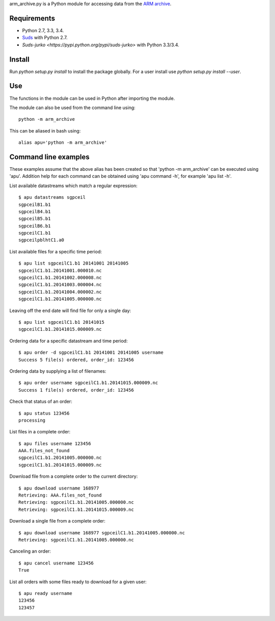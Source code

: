 arm_archive.py is a Python module for accessing data from the
`ARM archive <http://www.archive.arm.gov/armlogin/login.jsp>`_.

Requirements
------------

* Python 2.7, 3.3, 3.4.
* `Suds <https://pypi.python.org/pypi/suds>`_ with Python 2.7.
* `Suds-jurko <https://pypi.python.org/pypi/suds-jurko>` with Python 3.3/3.4.

Install
-------
Run `python setup.py install` to install the package globally.
For a user install use `python setup.py install --user`.

Use
---
The functions in the module can be used in Python after importing the module.

The module can also be used from the command line using::

    python -m arm_archive

This can be aliased in bash using::

    alias apu='python -m arm_archive'


Command line examples
---------------------

These examples assume that the above alias has been created so that
'python -m arm_archive' can be executed using 'apu'. Addition help for each
command can be obtained using 'apu command -h', for example 'apu list -h'.

List available datastreams which match a regular expression::

    $ apu datastreams sgpceil
    sgpceilB1.b1
    sgpceilB4.b1
    sgpceilB5.b1
    sgpceilB6.b1
    sgpceilC1.b1
    sgpceilpblhtC1.a0

List available files for a specific time period::

    $ apu list sgpceilC1.b1 20141001 20141005
    sgpceilC1.b1.20141001.000010.nc
    sgpceilC1.b1.20141002.000008.nc
    sgpceilC1.b1.20141003.000004.nc
    sgpceilC1.b1.20141004.000002.nc
    sgpceilC1.b1.20141005.000000.nc

Leaving off the end date will find file for only a single day::

    $ apu list sgpceilC1.b1 20141015
    sgpceilC1.b1.20141015.000009.nc

Ordering data for a specific datastream and time period::

    $ apu order -d sgpceilC1.b1 20141001 20141005 username
    Success 5 file(s) ordered, order_id: 123456

Ordering data by supplying a list of filenames::

    $ apu order username sgpceilC1.b1.20141015.000009.nc
    Success 1 file(s) ordered, order_id: 123456

Check that status of an order::

    $ apu status 123456
    processing

List files in a complete order::

    $ apu files username 123456
    AAA.files_not_found
    sgpceilC1.b1.20141005.000000.nc
    sgpceilC1.b1.20141015.000009.nc

Download file from a complete order to the current directory::

    $ apu download username 168977
    Retrieving: AAA.files_not_found
    Retrieving: sgpceilC1.b1.20141005.000000.nc
    Retrieving: sgpceilC1.b1.20141015.000009.nc

Download a single file from a complete order::

    $ apu download username 168977 sgpceilC1.b1.20141005.000000.nc
    Retrieving: sgpceilC1.b1.20141005.000000.nc

Canceling an order::

    $ apu cancel username 123456
    True

List all orders with some files ready to download for a given user::

    $ apu ready username
    123456
    123457
